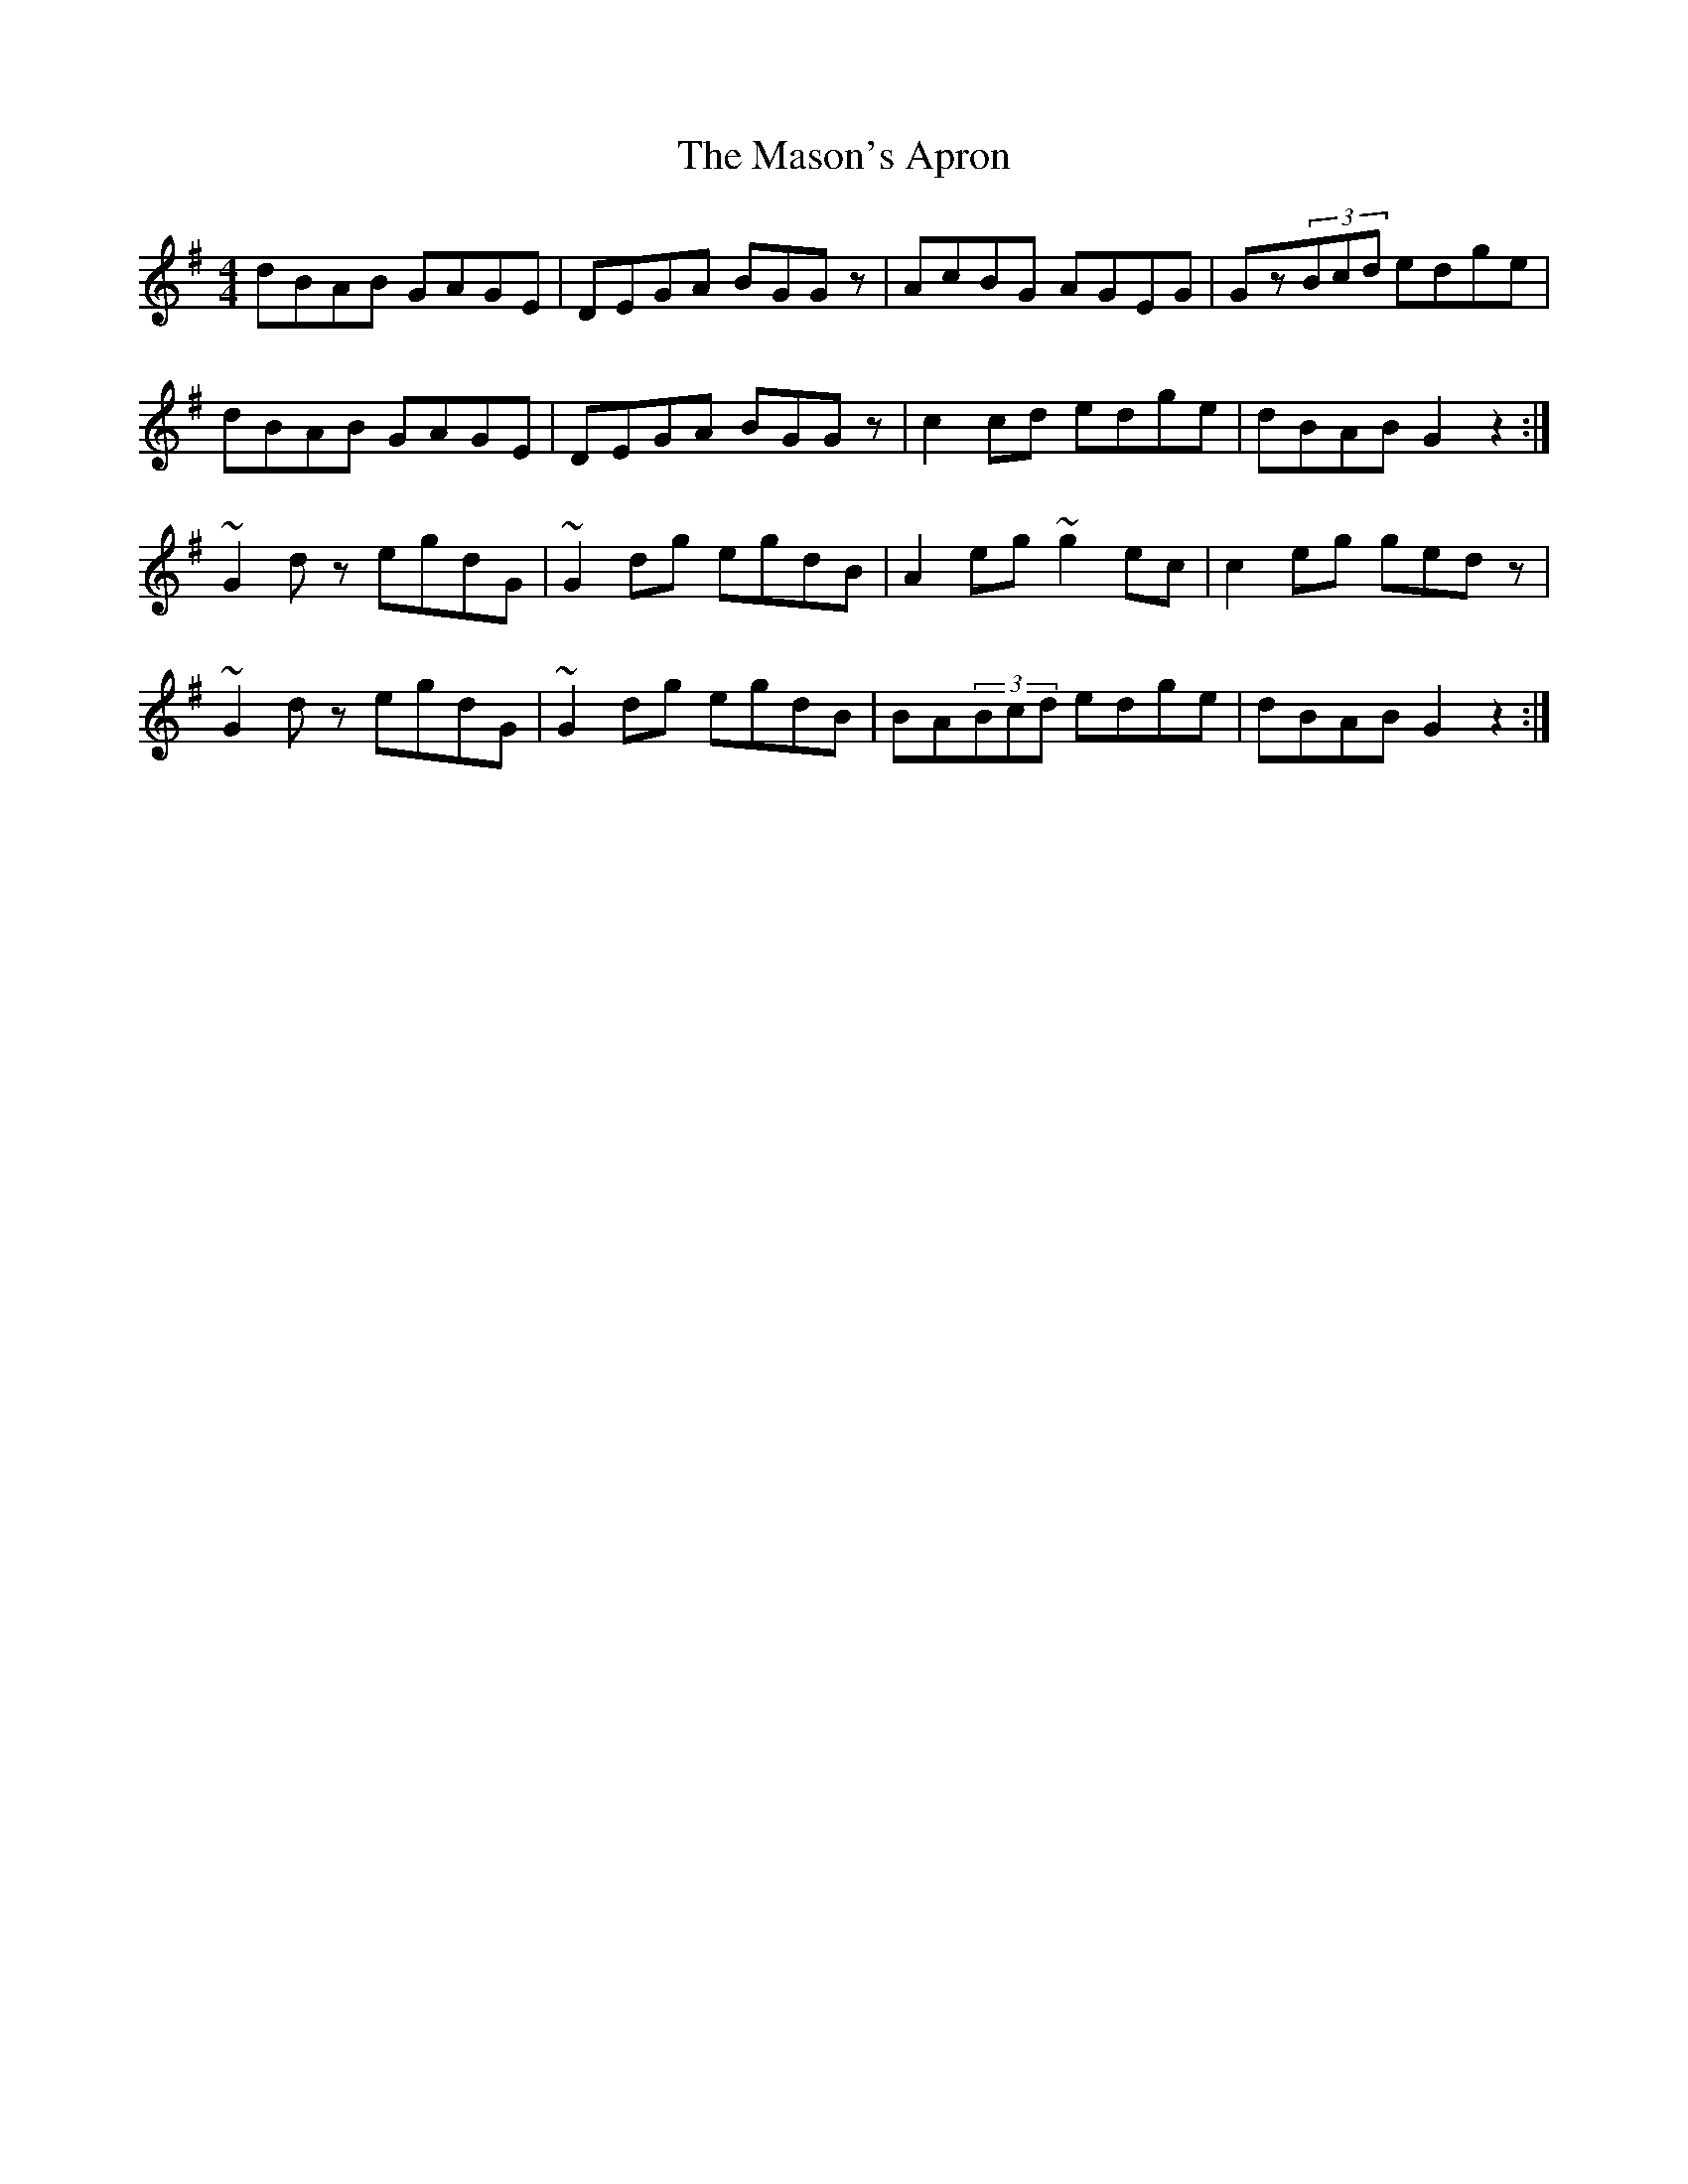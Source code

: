 X: 25785
T: Mason's Apron, The
R: reel
M: 4/4
K: Gmajor
dBAB GAGE|DEGA BGGz|AcBG AGEG|Gz(3Bcd edge|
dBAB GAGE|DEGA BGGz|c2cd edge|dBAB G2z2:|
~G2dz egdG|~G2dg egdB|A2eg ~g2ec|c2eg gedz|
~G2dz egdG|~G2dg egdB|BA(3Bcd edge|dBAB G2z2:|

